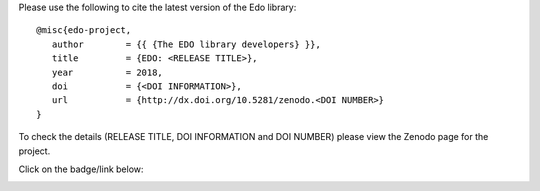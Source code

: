 Please use the following to cite the latest version of the Edo library::

   @misc{edo-project,
      author        = {{ {The EDO library developers} }},
      title         = {EDO: <RELEASE TITLE>},
      year          = 2018,
      doi           = {<DOI INFORMATION>},
      url           = {http://dx.doi.org/10.5281/zenodo.<DOI NUMBER>}
   }

To check the details (RELEASE TITLE, DOI INFORMATION and DOI NUMBER) please view
the Zenodo page for the project.

Click on the badge/link below:

.. image:: https://zenodo.org/badge/139703799.svg
   :target: https://zenodo.org/badge/latestdoi/139703799
